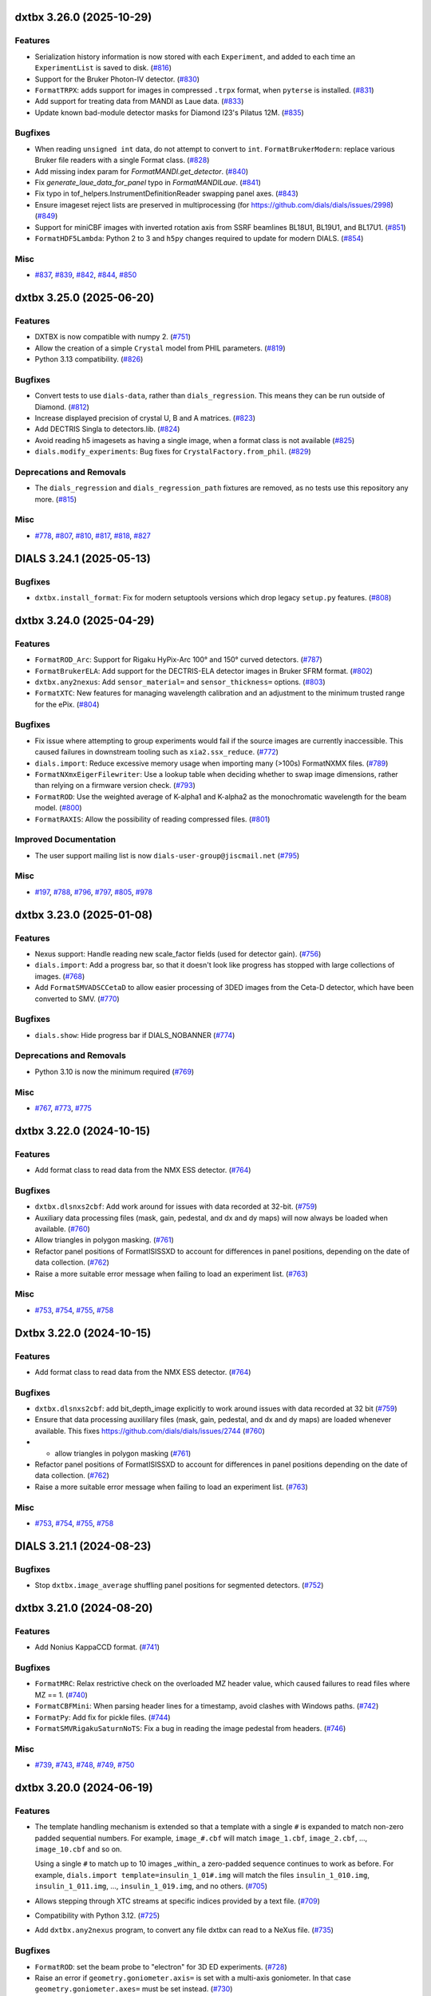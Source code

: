 dxtbx 3.26.0 (2025-10-29)
=========================

Features
--------

- Serialization history information is now stored with each ``Experiment``, and added to each time an ``ExperimentList`` is saved to disk. (`#816 <https://github.com/cctbx/dxtbx/issues/816>`_)
- Support for the Bruker Photon-IV detector. (`#830 <https://github.com/cctbx/dxtbx/issues/830>`_)
- ``FormatTRPX``: adds support for images in compressed ``.trpx`` format, when ``pyterse`` is installed. (`#831 <https://github.com/cctbx/dxtbx/issues/831>`_)
- Add support for treating data from MANDI as Laue data. (`#833 <https://github.com/cctbx/dxtbx/issues/833>`_)
- Update known bad-module detector masks for Diamond I23's Pilatus 12M. (`#835 <https://github.com/cctbx/dxtbx/issues/835>`_)


Bugfixes
--------

- When reading ``unsigned int`` data, do not attempt to convert to ``int``.
  ``FormatBrukerModern``: replace various Bruker file readers with a single Format class. (`#828 <https://github.com/cctbx/dxtbx/issues/828>`_)
- Add missing index param for `FormatMANDI.get_detector`. (`#840 <https://github.com/cctbx/dxtbx/issues/840>`_)
- Fix `generate_laue_data_for_panel` typo in `FormatMANDILaue`. (`#841 <https://github.com/cctbx/dxtbx/issues/841>`_)
- Fix typo in tof_helpers.InstrumentDefinitionReader swapping panel axes. (`#843 <https://github.com/cctbx/dxtbx/issues/843>`_)
- Ensure imageset reject lists are preserved in multiprocessing (for https://github.com/dials/dials/issues/2998) (`#849 <https://github.com/cctbx/dxtbx/issues/849>`_)
- Support for miniCBF images with inverted rotation axis from SSRF beamlines BL18U1, BL19U1, and BL17U1. (`#851 <https://github.com/cctbx/dxtbx/issues/851>`_)
- ``FormatHDF5Lambda``: Python 2 to 3 and ``h5py`` changes required to update for modern DIALS. (`#854 <https://github.com/cctbx/dxtbx/issues/854>`_)


Misc
----

- `#837 <https://github.com/cctbx/dxtbx/issues/837>`_, `#839 <https://github.com/cctbx/dxtbx/issues/839>`_, `#842 <https://github.com/cctbx/dxtbx/issues/842>`_, `#844 <https://github.com/cctbx/dxtbx/issues/844>`_, `#850 <https://github.com/cctbx/dxtbx/issues/850>`_


dxtbx 3.25.0 (2025-06-20)
=========================

Features
--------

- DXTBX is now compatible with numpy 2. (`#751 <https://github.com/cctbx/dxtbx/issues/751>`_)
- Allow the creation of a simple ``Crystal`` model from PHIL parameters. (`#819 <https://github.com/cctbx/dxtbx/issues/819>`_)
- Python 3.13 compatibility. (`#826 <https://github.com/cctbx/dxtbx/issues/826>`_)


Bugfixes
--------

- Convert tests to use ``dials-data``, rather than ``dials_regression``. This means they can be run outside of Diamond. (`#812 <https://github.com/cctbx/dxtbx/issues/812>`_)
- Increase displayed precision of crystal U, B and A matrices. (`#823 <https://github.com/cctbx/dxtbx/issues/823>`_)
- Add DECTRIS Singla to detectors.lib. (`#824 <https://github.com/cctbx/dxtbx/issues/824>`_)
- Avoid reading h5 imagesets as having a single image, when a format class is not available (`#825 <https://github.com/cctbx/dxtbx/issues/825>`_)
- ``dials.modify_experiments``: Bug fixes for ``CrystalFactory.from_phil``. (`#829 <https://github.com/cctbx/dxtbx/issues/829>`_)


Deprecations and Removals
-------------------------

- The ``dials_regression`` and ``dials_regression_path`` fixtures are removed, as no tests use this repository any more. (`#815 <https://github.com/cctbx/dxtbx/issues/815>`_)


Misc
----

- `#778 <https://github.com/cctbx/dxtbx/issues/778>`_, `#807 <https://github.com/cctbx/dxtbx/issues/807>`_, `#810 <https://github.com/cctbx/dxtbx/issues/810>`_, `#817 <https://github.com/cctbx/dxtbx/issues/817>`_, `#818 <https://github.com/cctbx/dxtbx/issues/818>`_, `#827 <https://github.com/cctbx/dxtbx/issues/827>`_


DIALS 3.24.1 (2025-05-13)
=========================

Bugfixes
--------

- ``dxtbx.install_format``: Fix for modern setuptools versions which drop legacy ``setup.py`` features. (`#808 <https://github.com/cctbx/dxtbx/issues/808>`_)


dxtbx 3.24.0 (2025-04-29)
=========================

Features
--------

- ``FormatROD_Arc``: Support for Rigaku HyPix-Arc 100° and 150° curved detectors. (`#787 <https://github.com/cctbx/dxtbx/issues/787>`_)
- ``FormatBrukerELA``: Add support for the DECTRIS-ELA detector images in Bruker SFRM format. (`#802 <https://github.com/cctbx/dxtbx/issues/802>`_)
- ``dxtbx.any2nexus``: Add ``sensor_material=`` and ``sensor_thickness=`` options. (`#803 <https://github.com/cctbx/dxtbx/issues/803>`_)
- ``FormatXTC``: New features for managing wavelength calibration and an adjustment to the minimum trusted range for the ePix. (`#804 <https://github.com/cctbx/dxtbx/issues/804>`_)


Bugfixes
--------

- Fix issue where attempting to group experiments would fail if the source images are currently inaccessible. This caused failures in downstream tooling such as ``xia2.ssx_reduce``. (`#772 <https://github.com/cctbx/dxtbx/issues/772>`_)
- ``dials.import``: Reduce excessive memory usage when importing many (>100s) FormatNXMX files. (`#789 <https://github.com/cctbx/dxtbx/issues/789>`_)
- ``FormatNXmxEigerFilewriter``: Use a lookup table when deciding whether to swap image dimensions, rather than relying on a firmware version check. (`#793 <https://github.com/cctbx/dxtbx/issues/793>`_)
- ``FormatROD``: Use the weighted average of K-alpha1 and K-alpha2 as the monochromatic wavelength for the beam model. (`#800 <https://github.com/cctbx/dxtbx/issues/800>`_)
- ``FormatRAXIS``: Allow the possibility of reading compressed files. (`#801 <https://github.com/cctbx/dxtbx/issues/801>`_)


Improved Documentation
----------------------

- The user support mailing list is now ``dials-user-group@jiscmail.net`` (`#795 <https://github.com/cctbx/dxtbx/issues/795>`_)


Misc
----

- `#197 <https://github.com/cctbx/dxtbx/issues/197>`_, `#788 <https://github.com/cctbx/dxtbx/issues/788>`_, `#796 <https://github.com/cctbx/dxtbx/issues/796>`_, `#797 <https://github.com/cctbx/dxtbx/issues/797>`_, `#805 <https://github.com/cctbx/dxtbx/issues/805>`_, `#978 <https://github.com/cctbx/dxtbx/issues/978>`_


dxtbx 3.23.0 (2025-01-08)
=========================

Features
--------

- Nexus support: Handle reading new scale_factor fields (used for detector gain). (`#756 <https://github.com/cctbx/dxtbx/issues/756>`_)
- ``dials.import``: Add a progress bar, so that it doesn't look like progress has stopped with large collections of images. (`#768 <https://github.com/cctbx/dxtbx/issues/768>`_)
- Add ``FormatSMVADSCCetaD`` to allow easier processing of 3DED images from the Ceta-D detector, which have been converted to SMV. (`#770 <https://github.com/cctbx/dxtbx/issues/770>`_)


Bugfixes
--------

- ``dials.show``: Hide progress bar if DIALS_NOBANNER (`#774 <https://github.com/cctbx/dxtbx/issues/774>`_)


Deprecations and Removals
-------------------------

- Python 3.10 is now the minimum required (`#769 <https://github.com/cctbx/dxtbx/issues/769>`_)


Misc
----

- `#767 <https://github.com/cctbx/dxtbx/issues/767>`_, `#773 <https://github.com/cctbx/dxtbx/issues/773>`_, `#775 <https://github.com/cctbx/dxtbx/issues/775>`_


dxtbx 3.22.0 (2024-10-15)
=========================

Features
--------

- Add format class to read data from the NMX ESS detector. (`#764 <https://github.com/cctbx/dxtbx/issues/764>`_)


Bugfixes
--------

- ``dxtbx.dlsnxs2cbf``: Add work around for issues with data recorded at 32-bit. (`#759 <https://github.com/cctbx/dxtbx/issues/759>`_)
- Auxiliary data processing files (mask, gain, pedestal, and dx and dy maps) will now always be loaded when available. (`#760 <https://github.com/cctbx/dxtbx/issues/760>`_)
- Allow triangles in polygon masking. (`#761 <https://github.com/cctbx/dxtbx/issues/761>`_)
- Refactor panel positions of FormatISISSXD to account for differences in panel positions, depending on the date of data collection. (`#762 <https://github.com/cctbx/dxtbx/issues/762>`_)
- Raise a more suitable error message when failing to load an experiment list. (`#763 <https://github.com/cctbx/dxtbx/issues/763>`_)


Misc
----

- `#753 <https://github.com/cctbx/dxtbx/issues/753>`_, `#754 <https://github.com/cctbx/dxtbx/issues/754>`_, `#755 <https://github.com/cctbx/dxtbx/issues/755>`_, `#758 <https://github.com/cctbx/dxtbx/issues/758>`_


Dxtbx 3.22.0 (2024-10-15)
=========================

Features
--------

- Add format class to read data from the NMX ESS detector. (`#764 <https://github.com/cctbx/dxtbx/issues/764>`_)


Bugfixes
--------

- ``dxtbx.dlsnxs2cbf``: add bit_depth_image explicitly to work around issues with data recorded at 32 bit (`#759 <https://github.com/cctbx/dxtbx/issues/759>`_)
- Ensure that data processing auxililary files (mask, gain, pedestal, and
  dx and dy maps) are loaded whenever available. This fixes
  https://github.com/dials/dials/issues/2744 (`#760 <https://github.com/cctbx/dxtbx/issues/760>`_)
- + allow triangles in polygon masking (`#761 <https://github.com/cctbx/dxtbx/issues/761>`_)
- Refactor panel positions of FormatISISSXD to account for differences in panel positions depending on the date of data collection. (`#762 <https://github.com/cctbx/dxtbx/issues/762>`_)
- Raise a more suitable error message when failing to load an experiment list. (`#763 <https://github.com/cctbx/dxtbx/issues/763>`_)


Misc
----

- `#753 <https://github.com/cctbx/dxtbx/issues/753>`_, `#754 <https://github.com/cctbx/dxtbx/issues/754>`_, `#755 <https://github.com/cctbx/dxtbx/issues/755>`_, `#758 <https://github.com/cctbx/dxtbx/issues/758>`_


DIALS 3.21.1 (2024-08-23)
=========================

Bugfixes
--------

- Stop ``dxtbx.image_average`` shuffling panel positions for segmented detectors. (`#752 <https://github.com/cctbx/dxtbx/issues/752>`_)


dxtbx 3.21.0 (2024-08-20)
=========================

Features
--------

- Add Nonius KappaCCD format. (`#741 <https://github.com/cctbx/dxtbx/issues/741>`_)


Bugfixes
--------

- ``FormatMRC``: Relax restrictive check on the overloaded MZ header value, which caused failures to read files where MZ == 1. (`#740 <https://github.com/cctbx/dxtbx/issues/740>`_)
- ``FormatCBFMini``: When parsing header lines for a timestamp, avoid clashes with Windows paths. (`#742 <https://github.com/cctbx/dxtbx/issues/742>`_)
- ``FormatPy``: Add fix for pickle files. (`#744 <https://github.com/cctbx/dxtbx/issues/744>`_)
- ``FormatSMVRigakuSaturnNoTS``: Fix a bug in reading the image pedestal from headers. (`#746 <https://github.com/cctbx/dxtbx/issues/746>`_)


Misc
----

- `#739 <https://github.com/cctbx/dxtbx/issues/739>`_, `#743 <https://github.com/cctbx/dxtbx/issues/743>`_, `#748 <https://github.com/cctbx/dxtbx/issues/748>`_, `#749 <https://github.com/cctbx/dxtbx/issues/749>`_, `#750 <https://github.com/cctbx/dxtbx/issues/750>`_


dxtbx 3.20.0 (2024-06-19)
=========================

Features
--------

- The template handling mechanism is extended so that a template with a
  single ``#`` is expanded to match non-zero padded sequential numbers.
  For example, ``image_#.cbf`` will match ``image_1.cbf``, ``image_2.cbf``,
  ..., ``image_10.cbf`` and so on.

  Using a single ``#`` to match up to 10 images _within_ a zero-padded
  sequence continues to work as before. For example,
  ``dials.import template=insulin_1_01#.img`` will match the files
  ``insulin_1_010.img``, ``insulin_1_011.img``, ..., ``insulin_1_019.img``,
  and no others. (`#705 <https://github.com/cctbx/dxtbx/issues/705>`_)
- Allows stepping through XTC streams at specific indices provided by a text file. (`#709 <https://github.com/cctbx/dxtbx/issues/709>`_)
- Compatibility with Python 3.12. (`#725 <https://github.com/cctbx/dxtbx/issues/725>`_)
- Add ``dxtbx.any2nexus`` program, to convert any file dxtbx can read to a NeXus file. (`#735 <https://github.com/cctbx/dxtbx/issues/735>`_)


Bugfixes
--------

- ``FormatROD``: set the beam probe to "electron" for 3D ED experiments. (`#728 <https://github.com/cctbx/dxtbx/issues/728>`_)
- Raise an error if ``geometry.goniometer.axis=`` is set with a multi-axis goniometer. In that case ``geometry.goniometer.axes=`` must be set instead. (`#730 <https://github.com/cctbx/dxtbx/issues/730>`_)
- Update goniometer for `FormatISISSXD` to allow for different ways the goniometer angle can be stored. (`#731 <https://github.com/cctbx/dxtbx/issues/731>`_)
- Fix `Scan.get_property` key type. (`#734 <https://github.com/cctbx/dxtbx/issues/734>`_)


Misc
----

- `#702 <https://github.com/cctbx/dxtbx/issues/702>`_, `#721 <https://github.com/cctbx/dxtbx/issues/721>`_, `#724 <https://github.com/cctbx/dxtbx/issues/724>`_, `#726 <https://github.com/cctbx/dxtbx/issues/726>`_, `#727 <https://github.com/cctbx/dxtbx/issues/727>`_, `#732 <https://github.com/cctbx/dxtbx/issues/732>`_, `#733 <https://github.com/cctbx/dxtbx/issues/733>`_, `#738 <https://github.com/cctbx/dxtbx/issues/738>`_


DIALS 3.19.1 (2024-05-23)
=========================

Bugfixes
--------

- Fix case where old I03 Eiger nexus data (pre-2020) would fail to process. (`#737 <https://github.com/cctbx/dxtbx/issues/737>`_)


dxtbx 3.19.0 (2024-04-17)
=========================

Features
--------

- Add format reader for Jungfrau4M serial images from beamline ID29 at ESRF. (`#659 <https://github.com/cctbx/dxtbx/issues/659>`_)
- Better handle spectra calibration for bad data in XTC format using new parameter: ``spectrum_required=``. (`#674 <https://github.com/cctbx/dxtbx/issues/674>`_)
- Add Bruker and miniCBF format readers for the ELDICO ED-1 electron diffractometer with DECTRIS QUADRO detector. (`#682 <https://github.com/cctbx/dxtbx/issues/682>`_)
- ``FormatSMVTimePix_SU``: Always mask out the central cross of virtual pixels. (`#683 <https://github.com/cctbx/dxtbx/issues/683>`_)
- Add format reader for ISIS SXD detector. (`#687 <https://github.com/cctbx/dxtbx/issues/687>`_)
- Detector distance can now be manually overridden for multi-panel detectors. (`#698 <https://github.com/cctbx/dxtbx/issues/698>`_)
- Add format reader to read time of flight Laue data from MANDI. (`#703 <https://github.com/cctbx/dxtbx/issues/703>`_)
- Additional features for `FormatXTCRayonix` (`#723 <https://github.com/cctbx/dxtbx/issues/723>`_)


Bugfixes
--------

- Importing the (deprecated and removed) ``dxtbx.datablock`` module failed to display warning properly. (`#665 <https://github.com/cctbx/dxtbx/issues/665>`_)
- Fix scan comparison for scan properties changes (`#669 <https://github.com/cctbx/dxtbx/issues/669>`_)
- Eiger Support: Invert the module dimensions, only for older firmware versions. See https://media.dectris.com/230203-Release_Notes-DECTRIS_EIGER2.pdf for reference. (`#676 <https://github.com/cctbx/dxtbx/issues/676>`_)
- ``FormatMRC``: Better handling of extended headers. (https://github.com/ccpem/mrcfile/issues/50), and extended headers are ignored if they contain junk values. (`#679 <https://github.com/cctbx/dxtbx/issues/679>`_)
- Fixed some properties not being correctly parsed in `Scan.from_dict`. (`#688 <https://github.com/cctbx/dxtbx/issues/688>`_)
- Negative rotation angles are now allowed, the goniometer axis will be inverted if necessary. (`#690 <https://github.com/cctbx/dxtbx/issues/690>`_)
- ``dials.import`` now uses natural sorting on input data, instead of strict sorting. (`#697 <https://github.com/cctbx/dxtbx/issues/697>`_)
- Fix setting detector distance for single panel detectors that have a hierarchy. (`#699 <https://github.com/cctbx/dxtbx/issues/699>`_)
- Better recognition for SMV images from MLFSOM and other simulators from James Holton. (`#708 <https://github.com/cctbx/dxtbx/issues/708>`_)
- Fix error introduced in ``FormatSMVJHSim`` causing test failures. (`#710 <https://github.com/cctbx/dxtbx/issues/710>`_)
- `PolychromaticBeam` can now be copied with `copy.deepcopy`. (`#711 <https://github.com/cctbx/dxtbx/issues/711>`_)
- Add missing argument to `PolychromaticBeamPickleSuite.getinitargs`. (`#714 <https://github.com/cctbx/dxtbx/issues/714>`_)


Misc
----

- `#620 <https://github.com/cctbx/dxtbx/issues/620>`_, `#667 <https://github.com/cctbx/dxtbx/issues/667>`_, `#670 <https://github.com/cctbx/dxtbx/issues/670>`_, `#689 <https://github.com/cctbx/dxtbx/issues/689>`_, `#691 <https://github.com/cctbx/dxtbx/issues/691>`_, `#694 <https://github.com/cctbx/dxtbx/issues/694>`_, `#696 <https://github.com/cctbx/dxtbx/issues/696>`_, `#701 <https://github.com/cctbx/dxtbx/issues/701>`_, `#704 <https://github.com/cctbx/dxtbx/issues/704>`_, `#707 <https://github.com/cctbx/dxtbx/issues/707>`_, `#713 <https://github.com/cctbx/dxtbx/issues/713>`_


dxtbx 3.17.0 (2023-11-03)
=========================

Features
--------

- Add ``nxmx_writer``, a tool for converting any data dxtbx can read to NeXus data. (`#615 <https://github.com/cctbx/dxtbx/issues/615>`_)
- Remove circular dependencies between dxtbx and ``cctbx.xfel``, by using the new ``serialtbx``. (`#627 <https://github.com/cctbx/dxtbx/issues/627>`_)
- Set the beam probe to ``electron`` in both ``FormatNXmxED`` and ``FormatSER``. (`#661 <https://github.com/cctbx/dxtbx/issues/661>`_)


Bugfixes
--------

- ``dxtbx.image_average``: Better handle detector gain and pixel data type. (`#660 <https://github.com/cctbx/dxtbx/issues/660>`_)
- ``Beam.probe`` is no longer reset if any geometrical override is provided at import. (`#661 <https://github.com/cctbx/dxtbx/issues/661>`_)
- Pilatus 4: Do not invert module size that is correctly written in master file. (`#663 <https://github.com/cctbx/dxtbx/issues/663>`_)
- ``dxtbx.plot_detector_models``: Use noninteractive matpotlib backend, if using the ``pdf_file=`` option. (`#664 <https://github.com/cctbx/dxtbx/issues/664>`_)


Deprecations and Removals
-------------------------

- Legacy ``Datablock`` support has been removed, after being deprecated for several years. If you have any experiments that use these, they will need to be re-imported. (`#504 <https://github.com/cctbx/dxtbx/issues/504>`_)


Misc
----

- `#622 <https://github.com/cctbx/dxtbx/issues/622>`_


Dxtbx 3.17 (2023-11-03)
=======================

Features
--------

- Add nxmx_writer, a tool for converting any data dxtbx can read to NeXus data (`#615 <https://github.com/cctbx/dxtbx/issues/615>`_)
- Remove circular dependencies between dxtbx and ``cctbx.xfel`` by using the new ``serialtbx``. (`#627 <https://github.com/cctbx/dxtbx/issues/627>`_)
- Set the beam probe to ``electron`` in both ``FormatNXmxED`` and ``FormatSER``. (`#661 <https://github.com/cctbx/dxtbx/issues/661>`_)


Bugfixes
--------

- Bugfix for dxtbx.image_average: handle detector gain and pixel data type better (`#660 <https://github.com/cctbx/dxtbx/issues/660>`_)
- The beam probe is no longer reset if any geometrical override is provided at import. (`#661 <https://github.com/cctbx/dxtbx/issues/661>`_)
- Pilatus 4: do not invert module size (is written correctly in master file) (`#663 <https://github.com/cctbx/dxtbx/issues/663>`_)
- ``dxtbx.plot_detector_models``: use noninteractive matpotlib backend if using the pdf_file option (`#664 <https://github.com/cctbx/dxtbx/issues/664>`_)


Deprecations and Removals
-------------------------

- dxtbx: remove legacy datablock object (obsolete for several years) (`#504 <https://github.com/cctbx/dxtbx/issues/504>`_)


Misc
----

- `#622 <https://github.com/cctbx/dxtbx/issues/622>`_


DIALS 3.16.1 (2023-09-05)
=========================

Bugfixes
--------

- Fix situation where a bad ``Beam.probe`` could cause undefined behaviour. (`#656 <https://github.com/cctbx/dxtbx/issues/656>`_)
- Fix performance regression loading large experiment lists containing profile/scaling models. (`#658 <https://github.com/cctbx/dxtbx/issues/658>`_)


dxtbx 3.16.0 (2023-08-14)
=========================

Features
--------

- Add new Beam class ``dxtbx.model.PolychromaticBeam``, for polychromatic/multi-wavelength/wide bandpass experiments. (`#621 <https://github.com/cctbx/dxtbx/issues/621>`_)
- Formats: Reflect move of Eiger detector from PETRA P14 to P13. (`#626 <https://github.com/cctbx/dxtbx/issues/626>`_)
- The ``model.Beam`` object now has a ``probe`` value to keep track of the type of radiation. (`#647 <https://github.com/cctbx/dxtbx/issues/647>`_)
- Formats: CBFMini support for the EIGER2 16M detector at CHESS beamline ID7B2, which has an inverted rotation axis. (`#649 <https://github.com/cctbx/dxtbx/issues/649>`_)
- Formats: Support for Eiger 9M on ESRF ID23-2, which has an undeclared vertical goniometer. (`#651 <https://github.com/cctbx/dxtbx/issues/651>`_)
- Formats: Partial support for the Rigaku Oxford Diffraction file format, including support for multi-axis goniometers and faster decompression. (`#645 <https://github.com/cctbx/dxtbx/issues/645>`_) (`#653 <https://github.com/cctbx/dxtbx/issues/653>`_)


Bugfixes
--------

- Panel geometry definitions in PHIL are merged by panel id *before* constructing panels. (`#299 <https://github.com/cctbx/dxtbx/issues/299>`_)
- ``flumpy``: Fix case where incorrect ``flex.vec2``, ``flex.vec3`` could be generated. (`#439 <https://github.com/cctbx/dxtbx/issues/439>`_)
- NXmx files with multidimensional arrays (images, modules, or both) are now handled. (`#612 <https://github.com/cctbx/dxtbx/issues/612>`_)
- Slicing of imageset objects is now consistently 0-based, including for the sliced data accessor. Previously, the data accessor had to be accessed with the original index offsets. (`#633 <https://github.com/cctbx/dxtbx/issues/633>`_)
- Formats: Add fix for Eiger / NXmx data from DLS i19-2, to correctly assign the image bit depth. (`#652 <https://github.com/cctbx/dxtbx/issues/652>`_)


Misc
----

- `#640 <https://github.com/cctbx/dxtbx/issues/640>`_, `#642 <https://github.com/cctbx/dxtbx/issues/642>`_, `#643 <https://github.com/cctbx/dxtbx/issues/643>`_, `#645 <https://github.com/cctbx/dxtbx/issues/645>`_, `#650 <https://github.com/cctbx/dxtbx/issues/650>`_, `#655 <https://github.com/cctbx/dxtbx/issues/655>`_


DIALS 3.15.1 (2023-06-29)
=========================

Bugfixes
--------

- ``dxtbx.dlsnxs2cbf``: Fix import overwritten by local variable. (`#641 <https://github.com/cctbx/dxtbx/issues/641>`_)


dxtbx 3.15.0 (2023-06-13)
=========================

Features
--------

- Support for Bruker Photon detectors has been extended to include Photon-III. (`#637 <https://github.com/cctbx/dxtbx/issues/637>`_)


Bugfixes
--------

- Rigaku Saturn SMV images with multi-axis crystal goniometers are now handledi, instead of being silently ignored. With thanks to James Hester for this contribution. (`#617 <https://github.com/cctbx/dxtbx/issues/617>`_)
- FormatCBFFull: If rotation angles are decreasing, then invert the rotation axis as well as the angles, to be consistent. (`#623 <https://github.com/cctbx/dxtbx/issues/623>`_)
- Bugfix for CCTBX bootstrapped environments, without conda. (`#630 <https://github.com/cctbx/dxtbx/issues/630>`_)


Misc
----

- `#625 <https://github.com/cctbx/dxtbx/issues/625>`_, `#636 <https://github.com/cctbx/dxtbx/issues/636>`_, `#639 <https://github.com/cctbx/dxtbx/issues/639>`_


DIALS 3.14.2 (2023-05-16)
=========================

Bugfixes
--------

- Compatibility fix for the DECTRIS Eiger FileWriter. Recent FileWriter versions split bit depth metadata into two separate items, ``bit_depth_readout`` from the NXmx standard, and the new ``bit_depth_image`` field. This adds support for the latter, and now passes the metadata through into image conversion. (`#632 <https://github.com/cctbx/dxtbx/issues/632>`_)


dxtbx 3.14.0 (2023-04-12)
=========================

Features
--------

- ``flumpy``: Add support for conversion of ``flex.miller_index`` arrays to/from numpy. (`#618 <https://github.com/cctbx/dxtbx/issues/618>`_)


Bugfixes
--------

- Flumpy: Prefer returning ``flex.int`` instead of ``flex.long`` when they are the same size. This solves ambiguous behaviour when reading images on Windows platforms. (`#607 <https://github.com/cctbx/dxtbx/issues/607>`_)
- ``dxtbx.plot_detector_models``: Fix display of multiple single-panel detector models. (`#610 <https://github.com/cctbx/dxtbx/issues/610>`_)


Misc
----

- `#604 <https://github.com/cctbx/dxtbx/issues/604>`_, `#608 <https://github.com/cctbx/dxtbx/issues/608>`_, `#609 <https://github.com/cctbx/dxtbx/issues/609>`_, `#611 <https://github.com/cctbx/dxtbx/issues/611>`_, `#614 <https://github.com/cctbx/dxtbx/issues/614>`_


dxtbx 3.13.0 (2023-01-26)
=========================

Features
--------

- ``FormatNXmxED``: Format support for electron diffraction images converted to be compatible with NXmx by `nexgen <https://github.com/dials/nexgen>`_. (`#583 <https://github.com/cctbx/dxtbx/issues/583>`_)
- ``FormatNXmxEDeBIC``: Including a mask specific for the SINGLA that is temporarily installed at eBIC, through to early 2023. (`#589 <https://github.com/cctbx/dxtbx/issues/589>`_)


Bugfixes
--------

- ``dxtbx.image_average``: Fix a crash from using more processors than images when using MPI. (`#571 <https://github.com/cctbx/dxtbx/issues/571>`_)
- ``dxtbx.plot_detector_models`` now works with newer versions of matplotlib. (`#574 <https://github.com/cctbx/dxtbx/issues/574>`_)
- ``FormatNXmxDLS``: Don't process electron diffraction images collected at eBIC that have been converted by ``nexgen``. (`#579 <https://github.com/cctbx/dxtbx/issues/579>`_)
- Correct maximum value of Rayonix trusted range. (`#590 <https://github.com/cctbx/dxtbx/issues/590>`_)
- Read underload from CBF files. (`#592 <https://github.com/cctbx/dxtbx/issues/592>`_)
- ``NXmx``: Ensure integer data types get converted to ``flex.int`` on all platforms. (`#594 <https://github.com/cctbx/dxtbx/issues/594>`_)
- Fix trusted range in ``FormatCBFMultiTile`` and ``FormatCBFMultiTileHierarchy``. (`#595 <https://github.com/cctbx/dxtbx/issues/595>`_)
- ``FullCBFWriter``: Fix writing of the newly consistent trusted_range values. (`#601 <https://github.com/cctbx/dxtbx/issues/601>`_)


Misc
----

- `#578 <https://github.com/cctbx/dxtbx/issues/578>`_, `#591 <https://github.com/cctbx/dxtbx/issues/591>`_, `#597 <https://github.com/cctbx/dxtbx/issues/597>`_, `#598 <https://github.com/cctbx/dxtbx/issues/598>`_, `#599 <https://github.com/cctbx/dxtbx/issues/599>`_, `#600 <https://github.com/cctbx/dxtbx/issues/600>`_, `#602 <https://github.com/cctbx/dxtbx/issues/602>`_, `#603 <https://github.com/cctbx/dxtbx/issues/603>`_, `#605 <https://github.com/cctbx/dxtbx/issues/605>`_, `#606 <https://github.com/cctbx/dxtbx/issues/606>`_


Dxtbx 3.13 (2023-01-12)
=======================

Features
--------

- ``FormatNXmxED``: Format support for electron diffraction images converted to be compatible with NXmx by `nexgen <https://github.com/dials/nexgen>`_. (`#583 <https://github.com/cctbx/dxtbx/issues/583>`_)
- ``FormatNXmxEDeBIC``: Including a mask specific for the SINGLA that is temporarily installed at eBIC, through to early 2023. (`#589 <https://github.com/cctbx/dxtbx/issues/589>`_)


Bugfixes
--------

- ``dxtbx.image_average``: Fix a crash from using more processors than images when using MPI. (`#571 <https://github.com/cctbx/dxtbx/issues/571>`_)
- ``dxtbx.plot_detector_models`` now works with newer versions of matplotlib. (`#574 <https://github.com/cctbx/dxtbx/issues/574>`_)
- ``FormatNXmxDLS``: Don't process electron diffraction images collected at eBIC that have been converted by ``nexgen``. (`#579 <https://github.com/cctbx/dxtbx/issues/579>`_)
- Correct maximum value of Rayonix trusted range. (`#590 <https://github.com/cctbx/dxtbx/issues/590>`_)
- Read underload from CBF files (`#592 <https://github.com/cctbx/dxtbx/issues/592>`_)
- ``NXmx``: Ensure integer data types get converted to ``flex.int`` on all platforms. (`#594 <https://github.com/cctbx/dxtbx/issues/594>`_)
- Fix trusted range in ``FormatCBFMultiTile`` and ``FormatCBFMultiTileHierarchy``. (`#595 <https://github.com/cctbx/dxtbx/issues/595>`_)


Misc
----

- `#578 <https://github.com/cctbx/dxtbx/issues/578>`_, `#591 <https://github.com/cctbx/dxtbx/issues/591>`_, `#597 <https://github.com/cctbx/dxtbx/issues/597>`_, `#598 <https://github.com/cctbx/dxtbx/issues/598>`_, `#600 <https://github.com/cctbx/dxtbx/issues/600>`_


Dxtbx 3.13 (2023-01-12)
=======================

Features
--------

- ``FormatNXmxED``: a new format class for electron diffraction images converted to be compatible with NXmx by nexgen (https://github.com/dials/nexgen) (`#583 <https://github.com/cctbx/dxtbx/issues/583>`_)
- Add ``FormatNXmxEDeBIC``, which includes a mask specific for the SINGLA that is temporarily installed at eBIC, through to early 2023. (`#589 <https://github.com/cctbx/dxtbx/issues/589>`_)


Bugfixes
--------

- dxtbx.image_average: fix a crash from using more processors than images when using MPI. (`#571 <https://github.com/cctbx/dxtbx/issues/571>`_)
- Fix dxtbx.plot_detector_models for new versions of matplotlib (`#574 <https://github.com/cctbx/dxtbx/issues/574>`_)
- ``FormatNXmxDLS`` no longer recognises electron diffraction images collected at eBIC that have been converted by ``nexgen``. (`#579 <https://github.com/cctbx/dxtbx/issues/579>`_)
- Corrected maximum value of Rayonix trusted range. (`#590 <https://github.com/cctbx/dxtbx/issues/590>`_)
- Read underload from CBF files (`#592 <https://github.com/cctbx/dxtbx/issues/592>`_)
- ``NXmx``: Ensure integer data types get converted to ``flex.int``, i.e. ``int`` C-type, on all platforms (`#594 <https://github.com/cctbx/dxtbx/issues/594>`_)
- Fix trusted range in FormatCBFMultiTile and FormatCBFMultiTileHierarchy. (`#595 <https://github.com/cctbx/dxtbx/issues/595>`_)


Misc
----

- `#578 <https://github.com/cctbx/dxtbx/issues/578>`_, `#591 <https://github.com/cctbx/dxtbx/issues/591>`_, `#597 <https://github.com/cctbx/dxtbx/issues/597>`_, `#598 <https://github.com/cctbx/dxtbx/issues/598>`_, `#600 <https://github.com/cctbx/dxtbx/issues/600>`_


DIALS 3.12.1 (2022-12-05)
=========================

Bugfixes
--------

- NXmx: eliminate potential divide-by-zero warning (`#572 <https://github.com/cctbx/dxtbx/issues/572>`_)
- Fallback on legacy FormatNexus to workaround issues reading datasets written by the Dectris filewriter with FormatNXmx(#582) (`#584 <https://github.com/cctbx/dxtbx/issues/584>`_)
- Fix support for datasets generated by the DECTRIS EIGER filewriter (`#586 <https://github.com/cctbx/dxtbx/issues/586>`_)
- ``FormatCBFFull``: trusted range bug fix - use the minimum valid pixel value rather than the undefined value (`#587 <https://github.com/cctbx/dxtbx/issues/587>`_)
- NXmx: fallback on explicit beam_center_{x,y} if the x,y components of the detector origin are zero (`#588 <https://github.com/cctbx/dxtbx/issues/588>`_)


dxtbx 3.12.0 (2022-10-31)
=========================

Features
--------

- Improve XTC handling from LCLS. Includes better spectrum support, parallax for the ePix, binning for the Rayonix, and radial_averge fixes. (`#517 <https://github.com/cctbx/dxtbx/issues/517>`_)
- Add spectrum support to FormatNXmx. (`#538 <https://github.com/cctbx/dxtbx/issues/538>`_)
- NXmx: Add support for `@equipment_component <https://manual.nexusformat.org/classes/base_classes/NXtransformations.html#nxtransformations-axisname-equipment-component-attribute>`_ for forming logical groupings of transformations to reduce the number of levels in the detector hierarchy.  Note: ``.expt`` files will not be backwards compatible for users of the JF16M detector at SwissFEL, or the AGIPD detector at EuXFEL. (`#561 <https://github.com/cctbx/dxtbx/issues/561>`_)


Bugfixes
--------

- ``trusted_range`` is now defined consistently as the _inclusive_ range between the minimum and maximum trusted values, i.e. valid pixels are those less than or equal to the maximum trusted value and greater than or equal to the minimum trusted value. (`#536 <https://github.com/cctbx/dxtbx/issues/536>`_)
- Improved speed of reading many-panel Nexus images. (`#565 <https://github.com/cctbx/dxtbx/issues/565>`_)
- Remove unintended error message escalation when passing multiple image ranges to import. 
- Remove stray and unhelpful error message display when passing multiple image ranges to import. (`#567 <https://github.com/cctbx/dxtbx/issues/567>`_)
- Added Diamonds VMXm Eiger CdTe 9M to "legacy" list where the fast, slow dimensions are reversed. (`#569 <https://github.com/cctbx/dxtbx/issues/569>`_)


Deprecations and Removals
-------------------------

- The deprecated ``set_slow_fast_beam_centre_mm`` function has been removed. Please use ``set_fast_slow_beam_centre_mm`` instead. (`#544 <https://github.com/cctbx/dxtbx/issues/544>`_)


Misc
----

- `#541 <https://github.com/cctbx/dxtbx/issues/541>`_, `#543 <https://github.com/cctbx/dxtbx/issues/543>`_, `#554 <https://github.com/cctbx/dxtbx/issues/554>`_, `#556 <https://github.com/cctbx/dxtbx/issues/556>`_, `#557 <https://github.com/cctbx/dxtbx/issues/557>`_, `#558 <https://github.com/cctbx/dxtbx/issues/558>`_, `#563 <https://github.com/cctbx/dxtbx/issues/563>`_


DIALS 3.11.2 (2022-09-27)
=========================

Bugfixes
--------

- ``NXmx``: Cope more gracefully with scalar NXtransformations values. (`#546 <https://github.com/cctbx/dxtbx/issues/546>`_)
- ``dxtbx.dlsnxs2cbf``: Fix distance and pixel size bugs. (`#548 <https://github.com/cctbx/dxtbx/issues/548>`_)
- NXmx reading: Handle cases where the detector is read as between the sample and source. This is to compensate for an incorrect definition in the Dectris Eiger file writer. (`#550 <https://github.com/cctbx/dxtbx/issues/550>`_)


Misc
----

- `#547 <https://github.com/cctbx/dxtbx/issues/547>`_


DIALS 3.11.1 (2022-09-02)
=========================

Bugfixes
--------

- ``dxtbx.dlsnxs2cbf``: Fix bug introduced by #572. (`#545 <https://github.com/cctbx/dxtbx/issues/545>`_)


dxtbx 3.11.0 (2022-08-24)
=========================

Features
--------

- Replace use of legacy ``FormatNexusEiger`` with new ``FormatNXmx`` format class. (`#455 <https://github.com/cctbx/dxtbx/issues/455>`_)


Bugfixes
--------

- DXTBX now uses the median oscillation width from across the entire scan. This resolved issues where the goniometer scan positions were read-back values instead of set-point values, and a slow rotation start across the first two images would cause the oscillation width for the whole scan to be calculated incorrectly. (`#526 <https://github.com/cctbx/dxtbx/issues/526>`_)
- ``FormatNXmx``: Support NXmx files with one wavelength per image. (`#527 <https://github.com/cctbx/dxtbx/issues/527>`_)
- ``ExperimentList.append()``: No longer O(N²) with experiment identifiers. (`#528 <https://github.com/cctbx/dxtbx/issues/528>`_)
- ``FormatNXmx``: Ignore empty pixel masks, instead of printing a confusing error. (`#529 <https://github.com/cctbx/dxtbx/issues/529>`_)
- Correct assumptions about interpreting multi-axis goniometer axes from full-CBF files. Previously, it was assumed the ``axis`` and ``diffrn_scan_axis`` categories listed axes in the same order, and that this matched a standard diffractometer axis order. The goniometer model is now build correctly, regardless of the order specified in the file. (`#539 <https://github.com/cctbx/dxtbx/issues/539>`_)


Misc
----

- `#531 <https://github.com/cctbx/dxtbx/issues/531>`_, `#533 <https://github.com/cctbx/dxtbx/issues/533>`_


DIALS 3.10.3 (2022-08-02)
=========================

Bugfixes
--------

- Fix ``mask_untrusted_circle()`` crash when untrusted circle extends outside detector. This affected ``dials.generate_mask``. (`#525 <https://github.com/cctbx/dxtbx/issues/525>`_)
- ``FormatNXmx``: Allow empty ``saturation_value`` field when importing data. (`#534 <https://github.com/cctbx/dxtbx/issues/534>`_)


DIALS 3.10.1 (2022-07-12)
=========================

Features
--------

- Updated bad pixel mask for DLS I23 PILATUS 12M for 2022 run 3 (`#530 <https://github.com/cctbx/dxtbx/issues/530>`_)


Bugfixes
--------

- ``dxtbx.install_format``: Handle case on MacOS ``.pkg`` installations where URL-formats could not be installed. (`#524 <https://github.com/cctbx/dxtbx/issues/524>`_)


dxtbx 3.10.0 (2022-06-09)
=========================

Features
--------

- Recognise `NXmx standard <https://manual.nexusformat.org/classes/applications/NXmx.html>`_ data from the Diamond Light Source `DIAD <https://www.diamond.ac.uk/Instruments/Imaging-and-Microscopy/DIAD.html>`_ beamline. (`#506 <https://github.com/cctbx/dxtbx/issues/506>`_)
- When installed as a libtbx module, dxtbx will not install python packages into ``conda_base/``. (`#511 <https://github.com/cctbx/dxtbx/issues/511>`_)
- Added ``flex_table.h`` and ``flex_table_suite.h`` objects from DIALS. These contain the C++ classes backing the ``dials.array_family.flex.reflection_table`` object, and allow a collection of ``array_family.flex`` arrays to be grouped together into a multi-columnar, row-addressable format. They are moved here to allow extension of the dxtbx models in this form. (`#521 <https://github.com/cctbx/dxtbx/issues/521>`_)


Bugfixes
--------

- Fixed ``Panel.projection_2d`` not being serialized. (`#509 <https://github.com/cctbx/dxtbx/issues/509>`_)
- ``dxtbx.dlsnxs2cbf``: Fix image oscillation for screening images (`#514 <https://github.com/cctbx/dxtbx/issues/514>`_)
- Fix ``dxtbx.image_average`` for raster scans. (`#522 <https://github.com/cctbx/dxtbx/issues/522>`_)


Deprecations and Removals
-------------------------

- Remove disused ``FormatEigerStream`` format class. This was used internally at Diamond Light Source as an intermediate solution before implementing SWMR support. (`#499 <https://github.com/cctbx/dxtbx/issues/499>`_)


Misc
----

- `#498 <https://github.com/cctbx/dxtbx/issues/498>`_, `#500 <https://github.com/cctbx/dxtbx/issues/500>`_, `#502 <https://github.com/cctbx/dxtbx/issues/502>`_, `#505 <https://github.com/cctbx/dxtbx/issues/505>`_, `#512 <https://github.com/cctbx/dxtbx/issues/512>`_, `#513 <https://github.com/cctbx/dxtbx/issues/513>`_, `#515 <https://github.com/cctbx/dxtbx/issues/515>`_, `#520 <https://github.com/cctbx/dxtbx/issues/520>`_


dxtbx DIALS 3.9.2 (2022-05-09)
==============================

Bugfixes
--------

- ``FormatCBFFullPilatus``: Handle detector information better in cases of multiple or missing panels. (`#508 <https://github.com/cctbx/dxtbx/issues/508>`_)
- Remove check for beam/normalization orthogonality in ``Beam.rotate_around_origin``. This could stop processing of older, incorrectly configured data. (`#510 <https://github.com/cctbx/dxtbx/issues/510>`_)
- Correct a unicode error reading Bruker ``.sfrm`` files. With thanks to `Dennis Brookner <https://github.com/dennisbrookner>`_ for this change. (`#518 <https://github.com/cctbx/dxtbx/issues/518>`_)


dxtbx 3.8.4 (2022-04-01)
========================

Bugfixes
--------

- ``FormatNXmxI19_2``:  Allow data from beamline I19-2 at Diamond Light Source to be processed with optional masking of the beamline's standard diamond anvil pressure cell with a 76° aperture. (`#481 <https://github.com/cctbx/dxtbx/issues/481>`_)


dxtbx 3.9.1 (2022-03-31)
========================

Features
--------

- Windows support for the CMake build. (`#507 <https://github.com/cctbx/dxtbx/issues/507>`_)


dxtbx 3.9.0 (2022-03-14)
========================

Features
--------

- Add get_spectrum to FormatXTC (`#484 <https://github.com/cctbx/dxtbx/issues/484>`_)
- Add filtering by event code for processing LCLS data (`#489 <https://github.com/cctbx/dxtbx/issues/489>`_)
- Beam flux is now written to, and read from, CBF files. (`#493 <https://github.com/cctbx/dxtbx/issues/493>`_)


Bugfixes
--------

- Reduce, in some cases drastically, memory usage of ``ImageSet`` objects. (`#438 <https://github.com/cctbx/dxtbx/issues/438>`_)
- Make FormatPY abstract so that dxtbx doesn't try to read ``.pickle`` reflection files as images. (`#464 <https://github.com/cctbx/dxtbx/issues/464>`_)
- Add method ersatz_uuid4 which gives an implementation of a random 128 bit UUID4 (`#477 <https://github.com/cctbx/dxtbx/issues/477>`_)
- ``FormatNXmxI19_2``:  Allow data from beamline I19-2 at Diamond Light Source to be processed with optional masking of the beamline's standard diamond anvil pressure cell with a 76° aperture. (`#481 <https://github.com/cctbx/dxtbx/issues/481>`_)
- Correctly handle slicing ImageSequences made from images starting with 0 (`#485 <https://github.com/cctbx/dxtbx/issues/485>`_)
- The Beam object constructor no longer discards "transmission" and "flux". (`#488 <https://github.com/cctbx/dxtbx/issues/488>`_)
- Fix wavelength bug in FormatXTC for older datasets (`#490 <https://github.com/cctbx/dxtbx/issues/490>`_)
- Fixed inconsistency in ``dxtbx.model.Scan`` default constructor that gave different results when loading from Python dictionary. (`#496 <https://github.com/cctbx/dxtbx/issues/496>`_)


Misc
----

- `#462 <https://github.com/cctbx/dxtbx/issues/462>`_, `#463 <https://github.com/cctbx/dxtbx/issues/463>`_, `#466 <https://github.com/cctbx/dxtbx/issues/466>`_, `#468 <https://github.com/cctbx/dxtbx/issues/468>`_, `#471 <https://github.com/cctbx/dxtbx/issues/471>`_, `#477 <https://github.com/cctbx/dxtbx/issues/477>`_, `#479 <https://github.com/cctbx/dxtbx/issues/479>`_, `#480 <https://github.com/cctbx/dxtbx/issues/480>`_, `#482 <https://github.com/cctbx/dxtbx/issues/482>`_, `#487 <https://github.com/cctbx/dxtbx/issues/487>`_, `#494 <https://github.com/cctbx/dxtbx/issues/494>`_, `#495 <https://github.com/cctbx/dxtbx/issues/495>`_


DIALS 3.8.3 (2022-02-22)
========================

Bugfixes
--------

- FormatNXmx: Open nexus files in SWMR mode. (`#478 <https://github.com/cctbx/dxtbx/issues/478>`_)


DIALS 3.8.2 (2022-02-07)
========================

Bugfixes
--------

- ``dxtbx.dlsnxs2cbf``: Provide more general support for correctly formatted NXmx-flavoured NeXus data.  Previously, only a very limited subset of experiment geometries and data formats were supported. (`#453 <https://github.com/cctbx/dxtbx/issues/453>`_)
- More robustly handle different ways of recording single-value NXmx detector metadata. (`#460 <https://github.com/cctbx/dxtbx/issues/460>`_)
- Fix ``dxtbx.plot_detector_models`` running on newer matplotlib versions. (`#475 <https://github.com/cctbx/dxtbx/issues/475>`_)


DIALS 3.8.1 (2022-01-25)
========================

Features
--------

- Updated bad pixel mask for DLS I23 PILATUS 12M for 2022 run 1 (`#469 <https://github.com/cctbx/dxtbx/issues/469>`_)


dxtbx 3.8.0 (2022-01-11)
========================

Features
--------

- dxtbx can be optionally used without ``cbflib_adaptbx``. (`#368 <https://github.com/cctbx/dxtbx/issues/368>`_)
- Experimental support for building dxtbx with CMake. (`#449 <https://github.com/cctbx/dxtbx/issues/449>`_)
- Track dxtbx version explicitly, with bump2version. (`#458 <https://github.com/cctbx/dxtbx/issues/458>`_)


Bugfixes
--------

- Fix an arithmetic mistake in ``dxtbx.model.Goniometer.rotate_around_origin``, which was mangling the addition of a new rotation to the goniostat rotation operator :math:`\mathbf{R}`. (`#451 <https://github.com/cctbx/dxtbx/issues/451>`_)
- Correct pedestal handling for simulated images from ``simtbx``. (`#456 <https://github.com/cctbx/dxtbx/issues/456>`_)
- Ensure ``FormatTIFF`` only understands images with the expected basic TIFF header. (`#457 <https://github.com/cctbx/dxtbx/issues/457>`_)
- Get CI builds working again by restricting ``setuptools<60``. (`#459 <https://github.com/cctbx/dxtbx/issues/459>`_)


Improved Documentation
----------------------

- Update the documentation of the in-house convention for representing the goniostat rotation operator :math:`\mathbf{R}`, to match `the conventions page <https://dials.github.io/documentation/conventions.html#the-dxtbx-goniometer-model>`_ of the online DIALS documentation. (`#450 <https://github.com/cctbx/dxtbx/issues/450>`_)


Deprecations and Removals
-------------------------

- Remove ``ImageToEwaldSphere``, which was used in a now-removed utility. (`#446 <https://github.com/cctbx/dxtbx/issues/446>`_)
- The deprecated function ``dxtbx.model.detector_helpers.project_2d`` has been removed. The deprecation warning on usage of `DataBlock` has been made more visible. (`#448 <https://github.com/cctbx/dxtbx/issues/448>`_)


Misc
----

- `#366 <https://github.com/cctbx/dxtbx/issues/366>`_


DIALS 3.7.0 (2021-11-01)
========================

Features
--------

- New function ``Crystal.clone()``, to get a new Crystal object of the same type. (`#420 <https://github.com/cctbx/dxtbx/issues/420>`_)
- New ``fast_slow_beam_centre=`` parameter for detector models allows setting the beam centre using fast, slow [panel] value ordering. (`#421 <https://github.com/cctbx/dxtbx/issues/421>`_)
- Added ``dlstbx.nexus.nxmx`` module that provides a high-level read-only interface to HDF5 files adhering to the NeXus/NXmx standard, and support for Diamond Light Source's I19-2 EIGER detector. (`#423 <https://github.com/cctbx/dxtbx/issues/423>`_)
- Allow importing experiment lists from single-file templates. (`#425 <https://github.com/cctbx/dxtbx/issues/425>`_)
- Support NeXus data from the Tristan event-mode detector on beamline I19 at Diamond Light Source. (`#428 <https://github.com/cctbx/dxtbx/issues/428>`_)


Bugfixes
--------

- Fix installation using Python 3.7 on Windows. (`#441 <https://github.com/cctbx/dxtbx/issues/441>`_)
- Better support for detector SMV ADSC SN442. (`#445 <https://github.com/cctbx/dxtbx/issues/445>`_)


Deprecations and Removals
-------------------------

- The function ``dxtbx.model.detector_helpers.project_2d`` has been renamed ``get_detector_projection_2d_axes``. Usage of the function ``project_2d`` is deprecated and will be removed after DIALS 3.7. (`#422 <https://github.com/cctbx/dxtbx/issues/422>`_)
- Drop support for Python 3.6. (`#424 <https://github.com/cctbx/dxtbx/issues/424>`_)


Misc
----

- `#394 <https://github.com/cctbx/dxtbx/issues/394>`_, `#422 <https://github.com/cctbx/dxtbx/issues/422>`_, `#430 <https://github.com/cctbx/dxtbx/issues/430>`_, `#431 <https://github.com/cctbx/dxtbx/issues/431>`_, `#432 <https://github.com/cctbx/dxtbx/issues/432>`_, `#435 <https://github.com/cctbx/dxtbx/issues/435>`_, `#436 <https://github.com/cctbx/dxtbx/issues/436>`_


DIALS 3.6.2 (2021-09-21)
========================

Bugfixes
--------

- Fix broken ``dxtbx.install_format`` command. (`#434 <https://github.com/cctbx/dxtbx/issues/434>`_)


DIALS 3.6.0 (2021-08-16)
========================

Features
--------

- Add **experimental** ``dxtbx.flumpy.to_numpy``, ``.from_numpy``, ``.vec_from_numpy`` and
  ``.mat3_from_numpy`` for zero-copy conversions between numpy and `scitbx.array_family.flex``
  arrays. There is also a lower-level class ``Scuffer`` that allows exposing of flex arrays via
  generic python buffer interfaces for e.g. Cython interoperability. (`#377 <https://github.com/cctbx/dxtbx/issues/377>`_)
- ``ExperimentListFactory.from_filenames(...)``, ``Format.get_imageset(...)``, and
  ``ImageSetFactory.new(...)`` now accept objects implementing the Python file system path protocol
  (PEP-519). (`#386 <https://github.com/cctbx/dxtbx/issues/386>`_)


Bugfixes
--------

- Fix support of older FormatSMVADSCSN442 images (`#369 <https://github.com/cctbx/dxtbx/issues/369>`_)
- More detailed error messages are now printed after internal ``H5Dread`` calls fail (`#374 <https://github.com/cctbx/dxtbx/issues/374>`_)
- Fix error reading BioMAX data with H5py 3.3 (`#389 <https://github.com/cctbx/dxtbx/issues/389>`_)
- Fix potential problem where mask geometry was unfixable (`#411 <https://github.com/cctbx/dxtbx/issues/411>`_)
- Handle installing dxtbx as a "real" package when the ``conda_base/`` is read-only (`#413 <https://github.com/cctbx/dxtbx/issues/413>`_)
- Check for empty beams in XTC streams (`#419 <https://github.com/cctbx/dxtbx/issues/419>`_)


Deprecations and Removals
-------------------------

- The previously deprecated ``ExperimentListTemplateImporter`` has been removed. Please use
  ``ExperimentList.from_templates`` instead. (`#333 <https://github.com/cctbx/dxtbx/issues/333>`_)


Misc
----

- Move dxtbx to ``src/`` layout, and install as a package (`#382 <https://github.com/cctbx/dxtbx/pull/382>`_)
- `#311 <https://github.com/cctbx/dxtbx/issues/311>`_, `#373 <https://github.com/cctbx/dxtbx/issues/373>`_, `#375 <https://github.com/cctbx/dxtbx/issues/375>`_, `#380 <https://github.com/cctbx/dxtbx/issues/380>`_, `#381 <https://github.com/cctbx/dxtbx/issues/381>`_, `#384 <https://github.com/cctbx/dxtbx/issues/384>`_, `#386 <https://github.com/cctbx/dxtbx/issues/386>`_, `#388 <https://github.com/cctbx/dxtbx/issues/388>`_, `#390 <https://github.com/cctbx/dxtbx/issues/390>`_, `#391 <https://github.com/cctbx/dxtbx/issues/391>`_, `#396 <https://github.com/cctbx/dxtbx/issues/396>`_, `#400 <https://github.com/cctbx/dxtbx/issues/400>`_, `#401 <https://github.com/cctbx/dxtbx/issues/401>`_, `#402 <https://github.com/cctbx/dxtbx/issues/402>`_, `#403 <https://github.com/cctbx/dxtbx/issues/403>`_, `#404 <https://github.com/cctbx/dxtbx/issues/404>`_


DIALS 3.5.4 (2021-07-27)
========================

Bugfixes
--------

- Allow reading of new SACLA hdf5 data (`#408 <https://github.com/cctbx/dxtbx/issues/408>`_)


DIALS 3.5.2 (2021-06-28)
========================

Bugfixes
--------

- End the I03 "bad mask" duration, since it is now masked at the file level. (`#385 <https://github.com/cctbx/dxtbx/issues/385>`_)
- ``dxtbx.dlsnxs2cbf``: Handle missing chi/phi axis entries. (`#387 <https://github.com/cctbx/dxtbx/issues/387>`_)


DIALS 3.5.1 (2021-06-14)
========================

Bugfixes
--------

- Extend duration of bad module mask for Diamond I03 EIGER 2XE 16M detector indefinitely. This will be updated in a future release. (`#370 <https://github.com/cctbx/dxtbx/issues/370>`_)
- Handle scan data which wraps through 0° instead of >=360° (`#379 <https://github.com/cctbx/dxtbx/issues/379>`_)


DIALS 3.5.0 (2021-05-27)
========================

Features
--------

- Add ``FormatMRC.py`` for electron diffraction images and image stacks recorded on Thermo Fisher microscopes (`#335 <https://github.com/cctbx/dxtbx/issues/335>`_)
- Improved support for Gatan DM4 format images and stacks (`#338 <https://github.com/cctbx/dxtbx/issues/338>`_)
- Improved support for TIA (Emispec) .ser files (`#345 <https://github.com/cctbx/dxtbx/issues/345>`_)
- Improved support for ``.emi`` sidecar files in ``FormatSER`` (`#354 <https://github.com/cctbx/dxtbx/issues/354>`_)
- Add support for Python 3.9. (`#365 <https://github.com/cctbx/dxtbx/issues/365>`_)


Bugfixes
--------

- Bug fixes for extended header reading in ``FormatMRC.py`` (`#343 <https://github.com/cctbx/dxtbx/issues/343>`_)
- ``dxtbx.dlsnxs2cbf``: Fixed on Windows using ``hdf5plugin`` (`#344 <https://github.com/cctbx/dxtbx/issues/344>`_)
- Mask temporarily bad modules on the Diamond I03 EIGER 2XE 16M detector (`#348 <https://github.com/cctbx/dxtbx/issues/348>`_)
- Fix rare error during CBF compression (`#352 <https://github.com/cctbx/dxtbx/issues/352>`_)
- Extend duration of bad module mask for Diamond I03 EIGER 2XE 16M detector (`#355 <https://github.com/cctbx/dxtbx/issues/355>`_)


Deprecations and Removals
-------------------------

- Remove legacy HDF5 plugin handling. Please update your conda environment if you still have issues. (`#340 <https://github.com/cctbx/dxtbx/issues/340>`_)
- Remove classes and functions deprecated in the previous release: ``dxtbx.datablock.*Diff``, ``dxtbx.model.experiment_list.SequenceDiff``, ``dxtbx.serialize.load.imageset_from_string``. (`#347 <https://github.com/cctbx/dxtbx/issues/347>`_)
- Removed unused support for reading experiments from pickle files (`#361 <https://github.com/cctbx/dxtbx/issues/361>`_)
- Remove the ability to save experiments in pickle format (`#363 <https://github.com/cctbx/dxtbx/issues/363>`_)


Misc
----

- `#334 <https://github.com/cctbx/dxtbx/issues/334>`_, `#337 <https://github.com/cctbx/dxtbx/issues/337>`_, `#342 <https://github.com/cctbx/dxtbx/issues/342>`_, `#346 <https://github.com/cctbx/dxtbx/issues/346>`_, `#350 <https://github.com/cctbx/dxtbx/issues/350>`_, `#351 <https://github.com/cctbx/dxtbx/issues/351>`_, `#353 <https://github.com/cctbx/dxtbx/issues/353>`_, `#357 <https://github.com/cctbx/dxtbx/issues/357>`_, `#360 <https://github.com/cctbx/dxtbx/issues/360>`_, `#364 <https://github.com/cctbx/dxtbx/issues/364>`_


DIALS 3.4.1 (2021-03-31)
========================

Bugfixes
--------

- Nexus: Diamond Light Source beamlines are now properly identified (`#339 <https://github.com/cctbx/dxtbx/issues/339>`_)


DIALS 3.4.0 (2021-03-15)
========================

Features
--------

- ``FormatHDF5SaclaMPCCD`` is now a "Lazy load" format (`#227 <https://github.com/cctbx/dxtbx/issues/227>`_)
- Show image counts when displaying ``Scan`` objects (e.g. ``dials.show``) (`#271 <https://github.com/cctbx/dxtbx/issues/271>`_)
- The ``Scan.append`` default tolerance is increased to 3% of the image width, to
  accommodate electron diffraction datasets with poor rotation stages. (`#277 <https://github.com/cctbx/dxtbx/issues/277>`_)
- Preliminary support for images derived from Timepix 2M detector in NeXus / NXmx format (`#298 <https://github.com/cctbx/dxtbx/issues/298>`_)
- Add function ``dxtbx.util.get_url_scheme``, to identify URL-style image paths in a cross-platform way (`#301 <https://github.com/cctbx/dxtbx/issues/301>`_)
- Add support for raw data from the SwissFEL Jungfrau 16M detector, including some estimates of pixel errors (`#303 <https://github.com/cctbx/dxtbx/issues/303>`_)
- CBF decompression: Validate expected image size, and the ``cbf_decompress``
  function now accepts the output array size, and returns the number of
  items read. (`#313 <https://github.com/cctbx/dxtbx/issues/313>`_)
- Include test for equality of ``PxMmStrategy`` in ``Panel`` equality operator. (`#319 <https://github.com/cctbx/dxtbx/issues/319>`_)
- Format support for Eiger 16M XE at Diamond - recognise legacy and updated beamline names. (`#323 <https://github.com/cctbx/dxtbx/issues/323>`_)
- The function ``ExperimentList.from_templates`` has been added for construction convenience (`#333 <https://github.com/cctbx/dxtbx/issues/333>`_)


Bugfixes
--------

- Fix Gatan DM4 format reader. (`#297 <https://github.com/cctbx/dxtbx/issues/297>`_)
- Fix ``dxtbx.`` commands crashing on Windows when unicode output is directed to a file (`#306 <https://github.com/cctbx/dxtbx/issues/306>`_)
- ``dxtbx.dlsnxs2cbf``: Properly display help message when passed ``-h`` (`#309 <https://github.com/cctbx/dxtbx/issues/309>`_)
- Check for existence of certain numpy types before using them. (`#318 <https://github.com/cctbx/dxtbx/issues/318>`_)
- Correctly link to HDF5 shared libraries on Windows (`#329 <https://github.com/cctbx/dxtbx/issues/329>`_)


Deprecations and Removals
-------------------------

- The main development branch of dxtbx was renamed from 'master' to 'main'. (`#281 <https://github.com/cctbx/dxtbx/issues/281>`_)
- ``DataBlock`` is now deprecated. Please use ``ExperimentList`` instead. (`#288 <https://github.com/cctbx/dxtbx/issues/288>`_)
- Remove obsolete format ``FormatNexusExternalDataFile`` (`#328 <https://github.com/cctbx/dxtbx/issues/328>`_)
- The previously deprecated ``ScanFactory.single`` has been removed. Use ``ScanFactory.single_file`` instead. (`#332 <https://github.com/cctbx/dxtbx/issues/332>`_)
- ``ExperimentListTemplateImporter`` is now deprecated. Please use ``ExperimentList.from_templates``. (`#333 <https://github.com/cctbx/dxtbx/issues/333>`_)


Misc
----

- `#272 <https://github.com/cctbx/dxtbx/issues/272>`_, `#275 <https://github.com/cctbx/dxtbx/issues/275>`_, `#279 <https://github.com/cctbx/dxtbx/issues/279>`_, `#282 <https://github.com/cctbx/dxtbx/issues/282>`_, `#287 <https://github.com/cctbx/dxtbx/issues/287>`_, `#288 <https://github.com/cctbx/dxtbx/issues/288>`_, `#291 <https://github.com/cctbx/dxtbx/issues/291>`_, `#293 <https://github.com/cctbx/dxtbx/issues/293>`_, `#302 <https://github.com/cctbx/dxtbx/issues/302>`_, `#308 <https://github.com/cctbx/dxtbx/issues/308>`_, `#316 <https://github.com/cctbx/dxtbx/issues/316>`_, `#320 <https://github.com/cctbx/dxtbx/issues/320>`_, `#322 <https://github.com/cctbx/dxtbx/issues/322>`_, `#324 <https://github.com/cctbx/dxtbx/issues/324>`_, `#326 <https://github.com/cctbx/dxtbx/issues/326>`_, `#327 <https://github.com/cctbx/dxtbx/issues/327>`_, `#331 <https://github.com/cctbx/dxtbx/issues/331>`_


DIALS 3.3.4 (2021-03-05)
========================

Bugfixes
--------

- Fix error corrupting data when writing CBF files with large pixel values.
  This affected ``dxtbx.dlsnxs2cbf`` and ``dials.merge_cbf`` (`#314 <https://github.com/cctbx/dxtbx/issues/314>`_)


DIALS 3.3.3 (2021-02-15)
========================

Bugfixes
--------

- Fix for missing ``SENSOR_THICKNESS=`` in XDS.INP generated for EIGER datasets introduced in 3.3.1 (`#296 <https://github.com/cctbx/dxtbx/issues/296>`_)


DIALS 3.3.2 (2021-02-01)
========================

Bugfixes
--------

- Don't interpret windows paths as URIs, causing failure to import images (`#284 <https://github.com/cctbx/dxtbx/issues/284>`_)
- Fix bug in ``nexus.DataFactory`` that allowed access to twice as many
  images as available on disk for VDS nexus files. (`#285 <https://github.com/cctbx/dxtbx/issues/285>`_)
- Bug fix for live per-image analysis of HDF5/SWMR files, ensuring that
  a process can see data for images written after a process first sees
  a given data file. (`#289 <https://github.com/cctbx/dxtbx/issues/289>`_)
- Bug fix for generating XDS.INP for eiger datasets - ensure that
  ``DETECTOR=EIGER (not PILATUS)`` (`#292 <https://github.com/cctbx/dxtbx/issues/292>`_)


DIALS 3.3.1 (2021-01-18)
========================

Features
--------

- NeXus files are now opened in SWMR mode. (`#270 <https://github.com/cctbx/dxtbx/issues/270>`_)


DIALS 3.3.0 (2021-01-04)
========================

Features
--------

- ``FormatMultiImage``: When constructing an imageset with the indices of some
  (not all) single images in the container, we skip reading models for the
  images that were not requested. In some cases this speeds up imageset
  construction by 8x. (`#210 <https://github.com/cctbx/dxtbx/issues/210>`_)
- Read detector distance from the XTC streams for LCLS Jungfrau data (`#246 <https://github.com/cctbx/dxtbx/issues/246>`_)
- Set the per-shot gain for the ePix and Jungfrau detectors at LCLS. (`#250 <https://github.com/cctbx/dxtbx/issues/250>`_)
- Allow format classes to be marked as ``@abstract``. This means that they will
  be considered and returned by the Registry search if they are the best match,
  but are intended to represent an incomplete "category" of format class that
  other classes build on, so cannot be instantiated. (`#255 <https://github.com/cctbx/dxtbx/issues/255>`_)


Bugfixes
--------

- When creating "Lazy" ImageSets the static mask from the image file was not being properly applied (`#227 <https://github.com/cctbx/dxtbx/issues/227>`_)
- Be more robust when handling nexus scan axes (`#252 <https://github.com/cctbx/dxtbx/issues/252>`_)
- Improve error message when attempting to import data-only h5 files (`#261 <https://github.com/cctbx/dxtbx/issues/261>`_)
- Fix finding HDF5 plugins when using dials-installer (`#265 <https://github.com/cctbx/dxtbx/issues/265>`_)
- Prevent errors reading eiger data, if ``h5py`` is imported before dxtbx (`#266 <https://github.com/cctbx/dxtbx/issues/266>`_)
- Fix errors introduced by moving to ``h5py`` 3.1+ (`#267 <https://github.com/cctbx/dxtbx/issues/267>`_)
- Improve error message when attempting to import unsupported files (`#1220 <https://github.com/cctbx/dxtbx/issues/1220>`_)


Deprecations and Removals
-------------------------

- Deprecate ``ScanFactory.single``. Please use ``ScanFactory.single_file``
  without the `format=` argument, which has been removed. `ScanFactory.single`
  will be removed in a future version. (`#233 <https://github.com/cctbx/dxtbx/issues/233>`_)
- Remove deprecated ``dxtbx.serialize.dump.experiment_list``, ``dxtbx.serialize.filename.load_path``,
  and ``as_str`` argument to ``dxtbx.serialize.xds.to_xds().XDS_INP()`` (`#248 <https://github.com/cctbx/dxtbx/issues/248>`_)
- The ``ignore()`` functionality on Format classes has been removed. Such
  classes should be marked as ``@abstract`` instead. (`#255 <https://github.com/cctbx/dxtbx/issues/255>`_)
- Deprecate the HDF5 plugin discovery patch that is applied when dxtbx is
  imported before h5py. Please update your HDF5 plugins package. (`#258 <https://github.com/cctbx/dxtbx/issues/258>`_)
- Remove ``FormatHDF5RawData`` format class. This was only ever used
  experimentally, and caused confusion when incorrectly importing nexus
  side files. (`#261 <https://github.com/cctbx/dxtbx/issues/261>`_)
- The deprecated ``dxtbx.datablock.DataBlockDumper`` and ``serialize.dump``
  have been removed. (`#269 <https://github.com/cctbx/dxtbx/issues/269>`_)


Misc
----

- `#238 <https://github.com/cctbx/dxtbx/issues/238>`_, `#257 <https://github.com/cctbx/dxtbx/issues/257>`_, `#260 <https://github.com/cctbx/dxtbx/issues/260>`_, `#262 <https://github.com/cctbx/dxtbx/issues/262>`_, `#267 <https://github.com/cctbx/dxtbx/issues/267>`_


DIALS 3.2.0 (2020-10-27)
========================

Features
--------

- Add ``clear_cache()`` method to clear internal imageset cache  (`#218 <https://github.com/cctbx/dxtbx/issues/218>`_)
- Add ``dxtbx.model.detector_helpers.project_2d`` function, which calculates
  a 2D projection of the detector panels into a frame aligned to the
  image. This is intended for use in display tasks for mostly co-planar
  detectors.  (`#224 <https://github.com/cctbx/dxtbx/issues/224>`_)
- image template: add support for ``nameNNNN`` e.g. ``image1234`` as a valid name  (`#234 <https://github.com/cctbx/dxtbx/issues/234>`_)
- ``BeamFactory.simple`` will now return an unpolarised beam for >~247 KeV beams
  (e.g. Electron diffraction)  (`#243 <https://github.com/cctbx/dxtbx/issues/243>`_)


Bugfixes
--------

- Fix reading of legacy pickle-image files created from Python 3  (`#205 <https://github.com/cctbx/dxtbx/issues/205>`_)
- Allow importing filenames with special format characters like ``%``  (`#214 <https://github.com/cctbx/dxtbx/issues/214>`_)
- ``dxtbx.dlsnxs2cbf``: strip timezone when making CBF file timestamps  (`#235 <https://github.com/cctbx/dxtbx/issues/235>`_)
- Fix error reading nexus files when using hardlinks to detector models  (`#240 <https://github.com/cctbx/dxtbx/issues/240>`_)
- SMV Formats: Use header gain values if present, rather than guessing  (`#242 <https://github.com/cctbx/dxtbx/issues/242>`_)


Misc
----
- We have moved the pytest launchers from cctbx_project to dxtbx. If you run
  into ``libtbx.configure`` errors make sure both repositories are up to date  (`#231 <https://github.com/cctbx/dxtbx/issues/231>`_)
- `#209 <https://github.com/cctbx/dxtbx/issues/209>`_, `#211 <https://github.com/cctbx/dxtbx/issues/211>`_,
  `#212 <https://github.com/cctbx/dxtbx/issues/212>`_, `#217 <https://github.com/cctbx/dxtbx/issues/217>`_,
  `#225 <https://github.com/cctbx/dxtbx/issues/225>`_, `#226 <https://github.com/cctbx/dxtbx/issues/226>`_,
  `#230 <https://github.com/cctbx/dxtbx/issues/230>`_


DIALS 3.1.4 (2020-10-12)
========================

Bugfixes
--------

- Handle more errors using Eiger-Nexus files


DIALS 3.1.3 (2020-09-28)
========================

Bugfixes
--------

- ``dxtbx.image_average``: Better use of MPI to avoid errors and increase
  performance  (`#207 <https://github.com/cctbx/dxtbx/issues/207>`_)
- Update DLS I23 bad pixel mask after detector has been cleaned, fixing
  previously bad modules.  (`#220 <https://github.com/cctbx/dxtbx/issues/220>`_)
- Change default bit depth for DLS eigers where header information is missing


DIALS 3.1.1 (2020-09-01)
========================

Bugfixes
--------

- Don't crash handling FormatSMVADSC images with floating-point pedestal values  (`#216 <https://github.com/cctbx/dxtbx/issues/216>`_)
- Allow importing filenames with special format characters like %  (`#214 <https://github.com/cctbx/dxtbx/issues/214>`_)


DIALS 3.1 (2020-08-17)
======================

Features
--------

- Add generic multi-panel support for FormatCBFMiniPilatus and subclasses. Data
  matching format classes inheriting from FormatCBFMiniPilatus can now be
  imported with the option multi_panel=True to treat the detector as multiple
  panels, instead of a single panel comprising the whole detector.  (`#177 <https://github.com/cctbx/dxtbx/issues/177>`_)
- New tool ``dxtbx.show_mask_info`` to show the number of masked pixels for each module  (`#198 <https://github.com/cctbx/dxtbx/issues/198>`_)
- **Experimental - Alpha API**: Add Spectrum as a read-only class obtainable from
  an imageset, and implement reading spectra from NeXus files.  (`#201 <https://github.com/cctbx/dxtbx/issues/201>`_)


Bugfixes
--------

- Better handle string conversion when NeXus files  (`#190 <https://github.com/cctbx/dxtbx/issues/190>`_)
- HDF5 / NeXus: Correctly use the mask if available.  (`#198 <https://github.com/cctbx/dxtbx/issues/198>`_)


DIALS 3.0.4 (2020-07-20)
========================

- HDF5 / NeXus: Read image dimensions directly from dataset shape instead of
  reported image_size, as latter can sometimes be backwards  (`#189 <https://github.com/cctbx/dxtbx/issues/189>`_)
- Support image_range when importing images into an ImageSet so only a subset
  of the images are used
- Diamond-specific Eiger/Nexus: Fix handling of masked pixels in the image so
  that module join regions are no longer marked as overloaded (i.e. yellow) in
  the image viewer  (`#180 <https://github.com/cctbx/dxtbx/issues/180>`_)


DIALS 3.0.2 (2020-06-23)
========================

Bugfixes
--------

- Fix sensor-material handling for Jungfrau 4M and 16M detectors


DIALS 3.0.1 (2020-06-11)
========================

Bugfixes
--------

- Account for beam centre record changing with ADSC 442 move from 8.3.1 to 5.0.1  (`#171 <https://github.com/cctbx/dxtbx/issues/171>`_)
- Fix handling for hierarchical NeXus detectors  (`#175 <https://github.com/cctbx/dxtbx/issues/175>`_)
- Prevent mangling of URL-based filenames via abspath  (`#176 <https://github.com/cctbx/dxtbx/issues/176>`_)
- Fix incorrect axis detection on MAX IV Eiger and Spring8  (`#178 <https://github.com/cctbx/dxtbx/issues/178>`_)


DIALS 3.0 (2020-05-18)
======================

Features
--------

- A new recalculated unit cell attribute is added to the Crystal model, for use by post-integration cell refinement methods, such as that of dials.two_theta_refine.  (`#142 <https://github.com/cctbx/dxtbx/issues/142>`_)
- Add ExperimentList.change_basis() convenience method.  (`#166 <https://github.com/cctbx/dxtbx/issues/166>`_)
- Allow creation of Format classes that accept URLs instead of files  (`#173 <https://github.com/cctbx/dxtbx/issues/173>`_)


Bugfixes
--------

- Fix a bug whereby reading a single-image data set from an Eiger detector would lead to an error.  (`#156 <https://github.com/cctbx/dxtbx/issues/156>`_)
- Fix formatting of unit cell parameters with negligible standard uncertainties  (`#165 <https://github.com/cctbx/dxtbx/issues/165>`_)
- New Eiger FileWriter (20.1.16.56035) produces NeXus compliant files, which exposed a bug in finding axis sample depends on, now fixed.  (`#168 <https://github.com/cctbx/dxtbx/issues/168>`_)


Misc
----

- `#164 <https://github.com/cctbx/dxtbx/issues/164>`_


DIALS 2.2 (2020-03-15)
======================

Bugfixes
--------

- Fix spot-finding on images with file names ending in '0000.cbf'  (`#133 <https://github.com/cctbx/dxtbx/issues/133>`_)
- Fixed imageset slicing for image sets starting from image 0  (`#141 <https://github.com/cctbx/dxtbx/issues/141>`_)


DIALS 2.1 (2019-12-16)
======================

Features
--------

- With changes in dials.import sequences of stills are imported as individual
  experiments all dereferencing one image set - this is the change set to support
  this on load.  (`#118 <https://github.com/cctbx/dxtbx/issues/118>`_)


Bugfixes
--------

- Reinstate support for historic VMXi EIGER 1 images  (`#119 <https://github.com/cctbx/dxtbx/issues/119>`_)
- Fix crash when opening dataset containing many .h5 files  (`#126 <https://github.com/cctbx/dxtbx/issues/126>`_)


Deprecations and Removals
-------------------------

- dxtbx extensions can no longer be imported from `dxtbx`
  and must now be imported from `dxtbx.ext`  (`#29 <https://github.com/cctbx/dxtbx/issues/29>`_)


Misc
----

- `#124 <https://github.com/cctbx/dxtbx/issues/124>`_


DIALS 2.0 (2019-10-23)
======================

Features
--------

- Change dxtbx format registry to using entry points

  dxtbx now discovers format classes during configuration time instead of
  at runtime. Format classes can either be added into the dxtbx/format
  directory as usual, registered by other python packages using the
  'dxtbx.format' entry point, or installed by the user via the
  'dxtbx.install_format' command.

  To register format classes stored in ~/.dxtbx you need to run
  'dxtbx.install_format -u' whenever you add or remove format classes.

  Changes for library users:
  * A number of registry lookup methods were deprecated or removed.
  * Exceptions from format .understand() methods are no longer discarded.
    Similarly, when no matching format was found the datablock find_format()
    methods now return 'None' and no longer raise exceptions.
    In both cases the caller will need to deal with the situation appropriately.
  * Format classes must be named 'Format*', and must inherit either from
    other format classes or from the top-level format class, 'Format'.
    Base classes must be given as their original name and must therefore not
    contain '.'s.  (`#34 <https://github.com/cctbx/dxtbx/issues/34>`_)
- Reading compressed FullCBF files - .gz or .bz2 - is now supported  (`#72 <https://github.com/cctbx/dxtbx/issues/72>`_)
- Add an optional Format.get_static_mask() method

  This allows format classes to define a static mask to be used across all images
  in an imageset.  (`#73 <https://github.com/cctbx/dxtbx/issues/73>`_)
- Add new command dxtbx.dlsnxs2cbf which converts Nexus files created at
  Diamond Light Source to .cbf files.  (`#81 <https://github.com/cctbx/dxtbx/issues/81>`_)
- Added ``ExperimentList.from_file`` for easily loading data. This means
  that experiment lists and reflection tables can now load the same way.  (`#100 <https://github.com/cctbx/dxtbx/issues/100>`_)


Bugfixes
--------

- Replace h5py `visititems` with `local_visit` implementation to work around using soft links in Eiger / hdf5 files.  (`#75 <https://github.com/cctbx/dxtbx/issues/75>`_)
- Fix FormatNexusEigerDLS16M.understand() for 2019/run4 datasets  (`#85 <https://github.com/cctbx/dxtbx/issues/85>`_)
- Reduce number of redundant file operations in dxtbx

  This includes a change in the DataBlock() construction semantics: sequences from
  identical detectors are merged into a single DataBlock() object regardless of
  their position in the call order. Since DataBlock() is deprecated and any
  reliance on order would have to be handled explicitly downstream anyway this
  should not have any impact on users or developers.  (`#89 <https://github.com/cctbx/dxtbx/issues/89>`_)
- Fix setting a per-panel pedestal

  Per-panel pedestals are now respected when the corrected data is used.  (`#108 <https://github.com/cctbx/dxtbx/issues/108>`_)


Misc
----

- `#76 <https://github.com/cctbx/dxtbx/issues/76>`_, `#90 <https://github.com/cctbx/dxtbx/issues/90>`_
